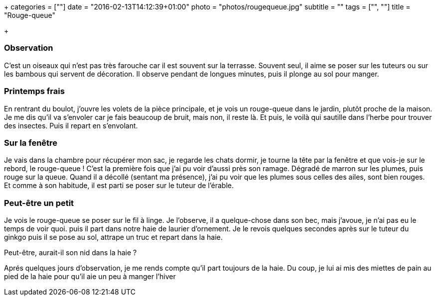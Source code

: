 +++
categories = [""]
date = "2016-02-13T14:12:39+01:00"
photo = "photos/rougequeue.jpg"
subtitle = ""
tags = ["", ""]
title = "Rouge-queue"

+++

=== Observation

C'est un oiseaux qui n'est pas très farouche car il est souvent sur la terrasse. Souvent seul, il aime se poser sur les tuteurs ou sur les bambous qui servent de décoration. Il observe pendant de longues minutes, puis il plonge au sol pour manger.

=== Printemps frais

En rentrant du boulot, j'ouvre les volets de la pièce principale, et je vois un rouge-queue dans le jardin, plutôt proche de la maison.
Je me dis qu'il va s'envoler car je fais beaucoup de bruit, mais non, il reste là. Et puis, le voilà qui sautille dans l'herbe pour trouver des insectes.
Puis il repart en s'envolant.

=== Sur la fenêtre

Je vais dans la chambre pour récupérer mon sac, je regarde les chats dormir, je tourne la tête par la fenêtre et que vois-je sur le rebord, le rouge-queue !
C'est la première fois que j'ai pu voir d'aussi près son ramage. Dégradé de marron sur les plumes, puis rouge sur la queue.
Quand il a décollé (sentant ma présence), j'ai pu voir que les plumes sous celles des ailes, sont bien rouges.
Et comme à son habitude, il est parti se poser sur le tuteur de l'érable.

=== Peut-être un petit

Je vois le rouge-queue se poser sur le fil à linge. Je l'observe, il a quelque-chose dans son bec, mais j'avoue, je n'ai pas eu le temps de voir quoi. puis il part dans notre haie de laurier d'ornement.
Je le revois quelques secondes après sur le tuteur du ginkgo puis il se pose au sol, attrape un truc et repart dans la haie.

Peut-être, aurait-il son nid dans la haie ?

Aprés quelques jours d'observation, je me rends compte qu'il part toujours de la haie. Du coup, je lui ai mis des miettes de pain au pied de la haie pour qu'il aie un peu à manger l'hiver
